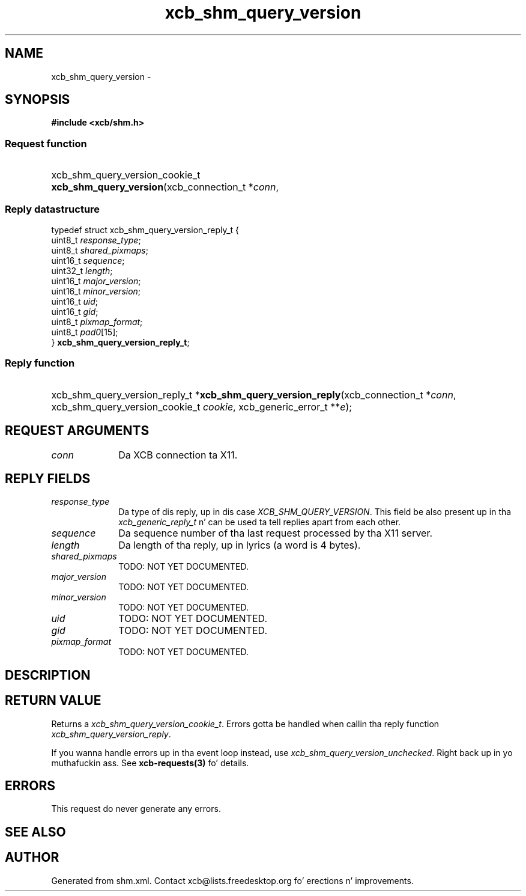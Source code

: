 .TH xcb_shm_query_version 3  2013-08-04 "XCB" "XCB Requests"
.ad l
.SH NAME
xcb_shm_query_version \- 
.SH SYNOPSIS
.hy 0
.B #include <xcb/shm.h>
.SS Request function
.HP
xcb_shm_query_version_cookie_t \fBxcb_shm_query_version\fP(xcb_connection_t\ *\fIconn\fP, 
.PP
.SS Reply datastructure
.nf
.sp
typedef struct xcb_shm_query_version_reply_t {
    uint8_t  \fIresponse_type\fP;
    uint8_t  \fIshared_pixmaps\fP;
    uint16_t \fIsequence\fP;
    uint32_t \fIlength\fP;
    uint16_t \fImajor_version\fP;
    uint16_t \fIminor_version\fP;
    uint16_t \fIuid\fP;
    uint16_t \fIgid\fP;
    uint8_t  \fIpixmap_format\fP;
    uint8_t  \fIpad0\fP[15];
} \fBxcb_shm_query_version_reply_t\fP;
.fi
.SS Reply function
.HP
xcb_shm_query_version_reply_t *\fBxcb_shm_query_version_reply\fP(xcb_connection_t\ *\fIconn\fP, xcb_shm_query_version_cookie_t\ \fIcookie\fP, xcb_generic_error_t\ **\fIe\fP);
.br
.hy 1
.SH REQUEST ARGUMENTS
.IP \fIconn\fP 1i
Da XCB connection ta X11.
.SH REPLY FIELDS
.IP \fIresponse_type\fP 1i
Da type of dis reply, up in dis case \fIXCB_SHM_QUERY_VERSION\fP. This field be also present up in tha \fIxcb_generic_reply_t\fP n' can be used ta tell replies apart from each other.
.IP \fIsequence\fP 1i
Da sequence number of tha last request processed by tha X11 server.
.IP \fIlength\fP 1i
Da length of tha reply, up in lyrics (a word is 4 bytes).
.IP \fIshared_pixmaps\fP 1i
TODO: NOT YET DOCUMENTED.
.IP \fImajor_version\fP 1i
TODO: NOT YET DOCUMENTED.
.IP \fIminor_version\fP 1i
TODO: NOT YET DOCUMENTED.
.IP \fIuid\fP 1i
TODO: NOT YET DOCUMENTED.
.IP \fIgid\fP 1i
TODO: NOT YET DOCUMENTED.
.IP \fIpixmap_format\fP 1i
TODO: NOT YET DOCUMENTED.
.SH DESCRIPTION
.SH RETURN VALUE
Returns a \fIxcb_shm_query_version_cookie_t\fP. Errors gotta be handled when callin tha reply function \fIxcb_shm_query_version_reply\fP.

If you wanna handle errors up in tha event loop instead, use \fIxcb_shm_query_version_unchecked\fP. Right back up in yo muthafuckin ass. See \fBxcb-requests(3)\fP fo' details.
.SH ERRORS
This request do never generate any errors.
.SH SEE ALSO
.SH AUTHOR
Generated from shm.xml. Contact xcb@lists.freedesktop.org fo' erections n' improvements.
